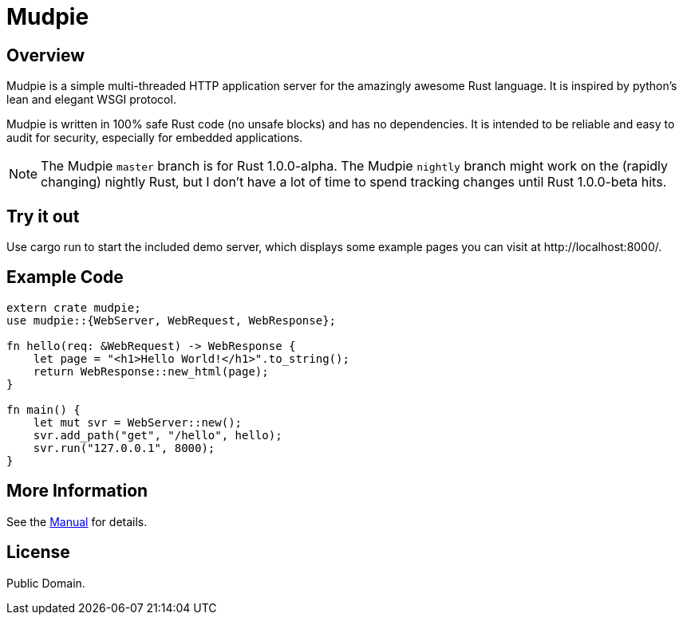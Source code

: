 = Mudpie

:app: Mudpie


== Overview

{app} is a simple multi-threaded HTTP application server for the amazingly
awesome Rust language.  It is inspired by python's lean and elegant WSGI
protocol.

{app} is written in 100% safe Rust code (no unsafe blocks) and has no
dependencies.  It is intended to be reliable and easy to audit for security,
especially for embedded applications.

NOTE: The {app} `master` branch is for Rust 1.0.0-alpha.  The {app} `nightly`
branch might work on the (rapidly changing) nightly Rust, but I don't have a
lot of time to spend tracking changes until Rust 1.0.0-beta hits.


== Try it out

Use +cargo run+ to start the included demo server, which displays some example
pages you can visit at  +http://localhost:8000/+.

== Example Code

[source,rust]
----
extern crate mudpie;
use mudpie::{WebServer, WebRequest, WebResponse};

fn hello(req: &WebRequest) -> WebResponse {
    let page = "<h1>Hello World!</h1>".to_string();
    return WebResponse::new_html(page);
}

fn main() {
    let mut svr = WebServer::new();
    svr.add_path("get", "/hello", hello);
    svr.run("127.0.0.1", 8000);
}
----

== More Information

See the link:manual.adoc[Manual] for details.


== License

Public Domain.  
